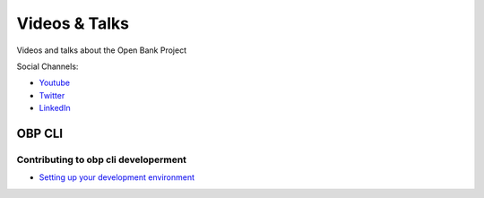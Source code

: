 .. _videos-talks:

#######################################
Videos & Talks
#######################################

Videos and talks about the Open Bank Project

Social Channels:

- `Youtube <https://www.youtube.com/channel/UCc0WoFylw8HNrrVDskw1pqA/featured>`_
- `Twitter <https://twitter.com/OpenBankProject>`_
- `LinkedIn <https://www.linkedin.com/company/open-bank-project/>`_

OBP CLI
============


Contributing to obp cli developerment
--------------------------------------

- `Setting up your development environment <https://youtu.be/FBms-gWmGNA>`_
